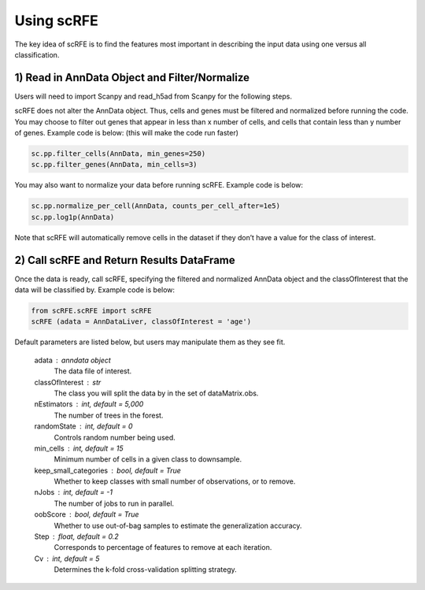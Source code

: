 .. |PyPI| |Docs|
..
.. .. |PyPI| image:: https://img.shields.io/pypi/v/scanpy.svg
..    :target: https://pypi.org/project/scRFE/
.. .. |Docs| image:: https://readthedocs.com/projects/icb-scanpy/badge/?version=latest
..    :target: https://scRFE.readthedocs.io/en/latest/usage.html


Using scRFE
====================================
The key idea of scRFE is to find the features most important in describing the input data using one versus all classification.

1) **Read in AnnData Object and Filter/Normalize**
~~~~~~~~~~~~~~~~~~~~~~~~~~~~~~~~~~~~~~~~~~~~~~~~~~~~~~~~~~~~~~~~

Users will need to import Scanpy and read_h5ad from Scanpy for the following steps.

scRFE does not alter the AnnData object.
Thus, cells and genes must be filtered and normalized before running the code.
You may choose to filter out genes that appear in less than x number of cells, and cells that contain less than y number of genes.
Example code is below: (this will make the code run faster)


.. code:: bash

  sc.pp.filter_cells(AnnData, min_genes=250)
  sc.pp.filter_genes(AnnData, min_cells=3)


..

You may also want to normalize your data before running scRFE. Example code is below:

.. code:: bash

  sc.pp.normalize_per_cell(AnnData, counts_per_cell_after=1e5)
  sc.pp.log1p(AnnData)


..

Note that scRFE will automatically remove cells in the dataset if they don’t have a value for the class of interest.

2) **Call scRFE and Return Results DataFrame**
~~~~~~~~~~~~~~~~~~~~~~~~~~~~~~~~~~~~~~~~~~~~~~~~~~~~~~~~~~~~~~~~~~~~~~~~
Once the data is ready, call scRFE, specifying the filtered and normalized
AnnData object and the classOfInterest that the data will be classified by.
Example code is below:

.. code:: bash

    from scRFE.scRFE import scRFE
    scRFE (adata = AnnDataLiver, classOfInterest = 'age')


..


Default parameters are listed below, but users may manipulate them as they see fit.

    adata : anndata object
        The data file of interest.
    classOfInterest : str
        The class you will split the data by in the set of dataMatrix.obs.
    nEstimators : int, default = 5,000
        The number of trees in the forest.
    randomState : int, default = 0
        Controls random number being used.
    min_cells : int, default = 15
        Minimum number of cells in a given class to downsample.
    keep_small_categories : bool, default = True
        Whether to keep classes with small number of observations, or to remove.
    nJobs : int, default = -1
        The number of jobs to run in parallel.
    oobScore : bool, default = True
        Whether to use out-of-bag samples to estimate the generalization accuracy.
    Step : float, default = 0.2
        Corresponds to percentage of features to remove at each iteration.
    Cv : int, default = 5
        Determines the k-fold cross-validation splitting strategy.
